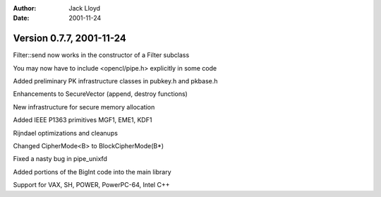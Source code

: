 
:Author: Jack Lloyd
:Date: 2001-11-24

Version 0.7.7, 2001-11-24
----------------------------------------

Filter::send now works in the constructor of a Filter subclass

You may now have to include <opencl/pipe.h> explicitly in some code

Added preliminary PK infrastructure classes in pubkey.h and pkbase.h

Enhancements to SecureVector (append, destroy functions)

New infrastructure for secure memory allocation

Added IEEE P1363 primitives MGF1, EME1, KDF1

Rijndael optimizations and cleanups

Changed CipherMode<B> to BlockCipherMode(B*)

Fixed a nasty bug in pipe_unixfd

Added portions of the BigInt code into the main library

Support for VAX, SH, POWER, PowerPC-64, Intel C++

